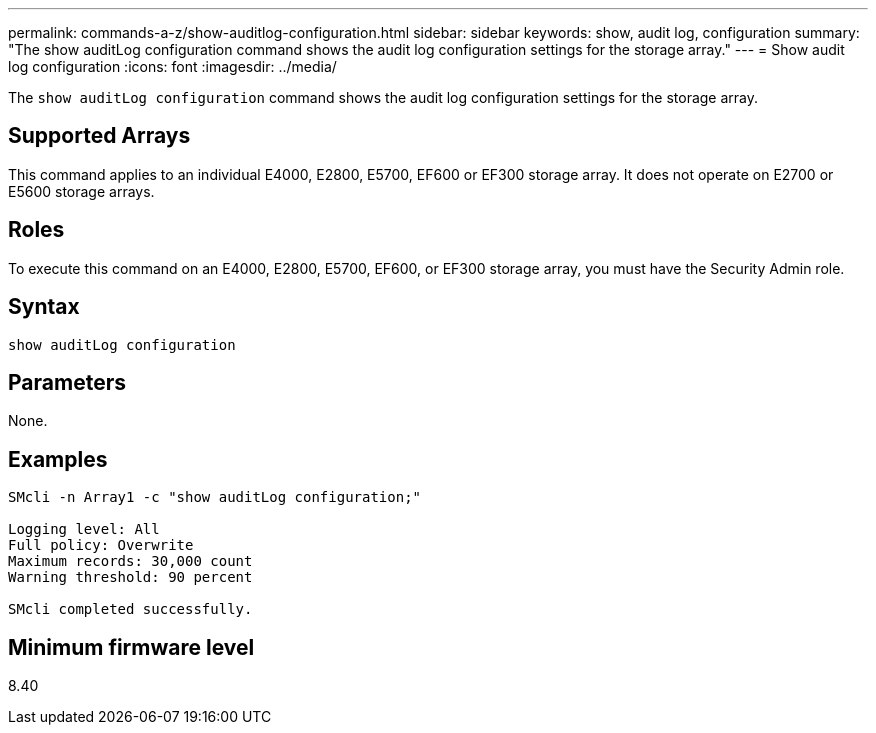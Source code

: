 ---
permalink: commands-a-z/show-auditlog-configuration.html
sidebar: sidebar
keywords: show, audit log, configuration
summary: "The show auditLog configuration command shows the audit log configuration settings for the storage array."
---
= Show audit log configuration
:icons: font
:imagesdir: ../media/

[.lead]
The `show auditLog configuration` command shows the audit log configuration settings for the storage array.

== Supported Arrays

This command applies to an individual E4000, E2800, E5700, EF600 or EF300 storage array. It does not operate on E2700 or E5600 storage arrays.

== Roles

To execute this command on an E4000, E2800, E5700, EF600, or EF300 storage array, you must have the Security Admin role.

== Syntax
[source,cli]
----
show auditLog configuration
----

== Parameters

None.

== Examples

----

SMcli -n Array1 -c "show auditLog configuration;"

Logging level: All
Full policy: Overwrite
Maximum records: 30,000 count
Warning threshold: 90 percent

SMcli completed successfully.
----

== Minimum firmware level

8.40
